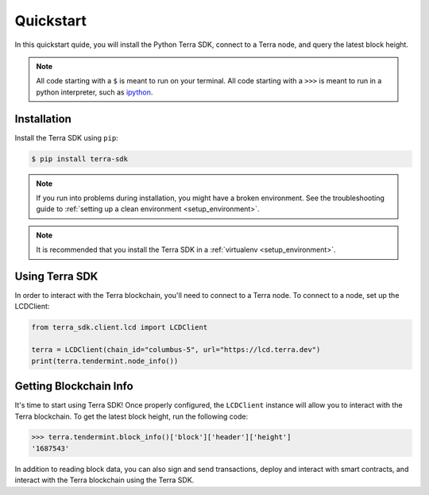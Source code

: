 .. quickstart:

Quickstart
==========

In this quickstart quide, you will install the Python Terra SDK,
connect to a Terra node, and query the latest block height.

.. note:: All code starting with a ``$`` is meant to run on your terminal.
    All code starting with a ``>>>`` is meant to run in a python interpreter,
    such as `ipython <https://pypi.org/project/ipython/>`_.

Installation
------------

Install the Terra SDK using ``pip``:

.. code-block:: shell

   $ pip install terra-sdk 


.. note:: If you run into problems during installation, you might have a
    broken environment. See the troubleshooting guide to :ref:`setting up a
    clean environment <setup_environment>`.

.. note:: It is recommended that you install the Terra SDK in a :ref:`virtualenv <setup_environment>`.

Using Terra SDK
---------------

In order to interact with the Terra blockchain, you'll need to connect to a Terra node.
To connect to a node, set up the LCDClient:


.. code-block:: python

    from terra_sdk.client.lcd import LCDClient

    terra = LCDClient(chain_id="columbus-5", url="https://lcd.terra.dev")
    print(terra.tendermint.node_info())


Getting Blockchain Info
-----------------------

It's time to start using Terra SDK! Once properly configured, the ``LCDClient`` instance will allow you
to interact with the Terra blockchain. To get the latest block height, run the following code:

.. code-block:: python

    >>> terra.tendermint.block_info()['block']['header']['height']
    '1687543'

In addition to reading block data, you can also sign and send transactions, deploy and interact with smart contracts,
and interact with the Terra blockchain using the Terra SDK.
